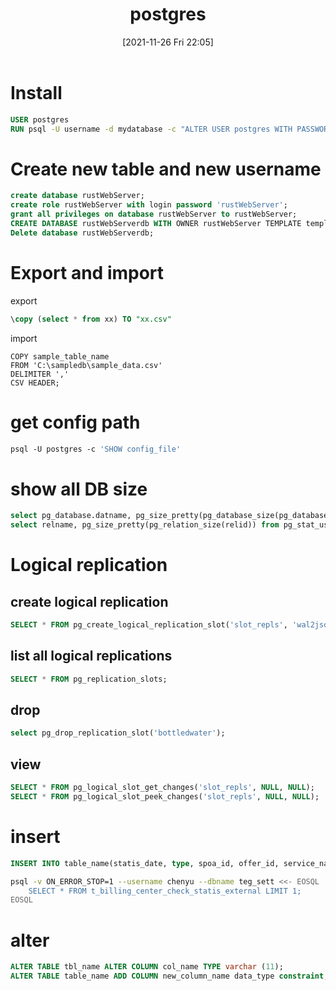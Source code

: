 :PROPERTIES:
:ID:       8a6e73b5-b68c-4ac5-a249-d5a8d01004a3
:END:
#+title: postgres
#+date: [2021-11-26 Fri 22:05]

* Install
#+begin_src dockerfile
USER postgres
RUN psql -U username -d mydatabase -c "ALTER USER postgres WITH PASSWORD 'pass'"
#+end_src
* Create new table and new username
#+begin_src sql
create database rustWebServer;
create role rustWebServer with login password 'rustWebServer';
grant all privileges on database rustWebServer to rustWebServer;
CREATE DATABASE rustWebServerdb WITH OWNER rustWebServer TEMPLATE template0 ENCODING UTF8 LC_COLLATE 'en_US.UTF-8' LC_CTYPE 'en_US.UTF-8';
Delete database rustWebServerdb;
#+end_src
* Export and import
export
#+begin_src sql
\copy (select * from xx) TO "xx.csv"
#+end_src
import
#+begin_src
COPY sample_table_name
FROM 'C:\sampledb\sample_data.csv'
DELIMITER ','
CSV HEADER;
#+end_src
* get config path
#+begin_src dockerfile
psql -U postgres -c 'SHOW config_file'
#+end_src
* show all DB size
#+begin_src sql
select pg_database.datname, pg_size_pretty(pg_database_size(pg_database.datname)) AS size from pg_database;
select relname, pg_size_pretty(pg_relation_size(relid)) from pg_stat_user_tables order by pg_relation_size(relid) desc;
#+end_src

* Logical replication
** create logical replication
#+begin_src  sql
SELECT * FROM pg_create_logical_replication_slot('slot_repls', 'wal2json');
#+end_src
** list all logical replications
#+begin_src sql
SELECT * FROM pg_replication_slots;
#+end_src
** drop
#+begin_src sql
select pg_drop_replication_slot('bottledwater');
#+end_src
** view
#+begin_src sql
SELECT * FROM pg_logical_slot_get_changes('slot_repls', NULL, NULL);
SELECT * FROM pg_logical_slot_peek_changes('slot_repls', NULL, NULL);
#+end_src

* insert
#+begin_src sql
INSERT INTO table_name(statis_date, type, spoa_id, offer_id, service_name, result, cnt, amt, currency) VALUES (20111128, 'os_steam', '1', '1', '1', 'SUCCESS',1, 12, 'USD');
#+end_src

#+begin_src sh
psql -v ON_ERROR_STOP=1 --username chenyu --dbname teg_sett <<- EOSQL
    SELECT * FROM t_billing_center_check_statis_external LIMIT 1;
EOSQL
#+end_src

#+RESULTS:
| statis_date                                                                                    |      |   | type      |   |   | spoa_id |   |   | offer_id |          |   | service_name |         |   | result |   |   | cnt |     |   | amt |     |   | currency |
| -------------+-----------+---------+----------+--------------+---------+-----+-----+---------- |      |   |           |   |   |         |   |   |          |          |   |              |         |   |        |   |   |     |     |   |     |     |   |          |
| 20210507                                                                                       |      |   | os_skrill |   |   |         |   |   |          | Netellel |   |              | SUCCESS |   |        | 1 |   |     | 5.5 |   |     | EUR |   |          |
| (1                                                                                             | row) |   |           |   |   |         |   |   |          |          |   |              |         |   |        |   |   |     |     |   |     |     |   |          |
|                                                                                                |      |   |           |   |   |         |   |   |          |          |   |              |         |   |        |   |   |     |     |   |     |     |   |          |
* alter
#+begin_src sql
ALTER TABLE tbl_name ALTER COLUMN col_name TYPE varchar (11);
ALTER TABLE table_name ADD COLUMN new_column_name data_type constraint;
#+end_src
